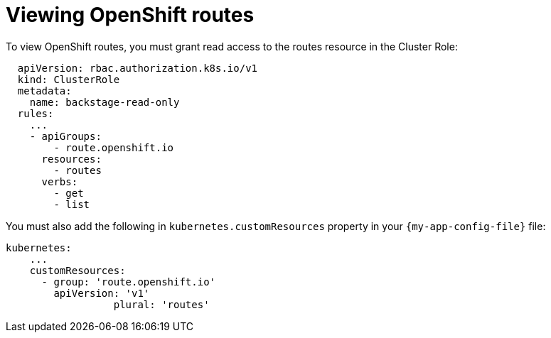 [id="proc-viewing-openshift-routes_{context}"]
= Viewing OpenShift routes

To view OpenShift routes, you must grant read access to the routes resource in the Cluster Role:

[source,yaml]
----
  apiVersion: rbac.authorization.k8s.io/v1
  kind: ClusterRole
  metadata:
    name: backstage-read-only
  rules:
    ...
    - apiGroups:
        - route.openshift.io
      resources:
        - routes
      verbs:
        - get
        - list
----

You must also add the following in `kubernetes.customResources` property in your `{my-app-config-file}` file:

[source,yaml]
----
kubernetes:
    ...
    customResources:
      - group: 'route.openshift.io'
        apiVersion: 'v1'
        	  plural: 'routes'
----
